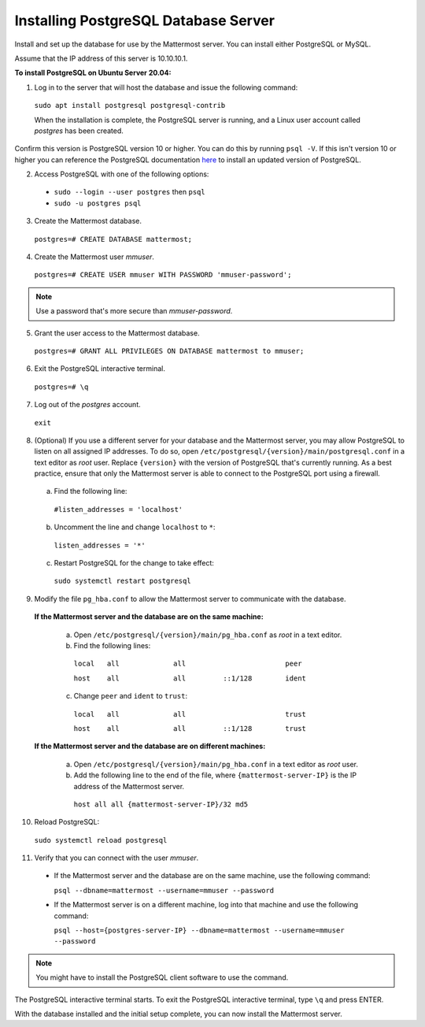 .. _install-ubuntu-1804-postgresql:

Installing PostgreSQL Database Server
-------------------------------------

Install and set up the database for use by the Mattermost server. You can install either PostgreSQL or MySQL.

Assume that the IP address of this server is 10.10.10.1.

**To install PostgreSQL on Ubuntu Server 20.04:**

1. Log in to the server that will host the database and issue the following command:

  ``sudo apt install postgresql postgresql-contrib``

  When the installation is complete, the PostgreSQL server is running, and a Linux user account called *postgres* has been created.
  
Confirm this version is PostgreSQL version 10 or higher. You can do this by running ``psql -V``. If this isn't version 10 or higher you can reference the PostgreSQL documentation `here <https://www.postgresql.org/download/linux/ubuntu/>`__ to install an updated version of PostgreSQL.

2. Access PostgreSQL with one of the following options:

  - ``sudo --login --user postgres`` then ``psql``
  - ``sudo -u postgres psql``
  
3.  Create the Mattermost database.

  ``postgres=# CREATE DATABASE mattermost;``

4.  Create the Mattermost user *mmuser*.

  ``postgres=# CREATE USER mmuser WITH PASSWORD 'mmuser-password';``

.. note::
  
    Use a password that's more secure than *mmuser-password*.

5.  Grant the user access to the Mattermost database.

  ``postgres=# GRANT ALL PRIVILEGES ON DATABASE mattermost to mmuser;``

6. Exit the PostgreSQL interactive terminal.

  ``postgres=# \q``

7. Log out of the *postgres* account.

  ``exit``

8. (Optional) If you use a different server for your database and the Mattermost server, you may allow PostgreSQL to listen on all assigned IP addresses. To do so, open ``/etc/postgresql/{version}/main/postgresql.conf`` in a text editor as *root* user. Replace ``{version}`` with the version of PostgreSQL that's currently running. As a best practice, ensure that only the Mattermost server is able to connect to the PostgreSQL port using a firewall.

  a. Find the following line:

    ``#listen_addresses = 'localhost'``

  b. Uncomment the line and change ``localhost`` to ``*``:

    ``listen_addresses = '*'``

  c. Restart PostgreSQL for the change to take effect:

    ``sudo systemctl restart postgresql``

9. Modify the file ``pg_hba.conf`` to allow the Mattermost server to communicate with the database.

  **If the Mattermost server and the database are on the same machine:**

    a. Open ``/etc/postgresql/{version}/main/pg_hba.conf`` as *root* in a text editor.

    b. Find the following lines:

      ``local   all             all                        peer``
      
      ``host    all             all         ::1/128        ident``

    c. Change ``peer`` and ``ident`` to ``trust``:

      ``local   all             all                        trust``
      
      ``host    all             all         ::1/128        trust``

  **If the Mattermost server and the database are on different machines:**

    a. Open ``/etc/postgresql/{version}/main/pg_hba.conf`` in a text editor as *root* user.

    b. Add the following line to the end of the file, where ``{mattermost-server-IP}`` is the IP address of the Mattermost server.

      ``host all all {mattermost-server-IP}/32 md5``

10. Reload PostgreSQL:

  ``sudo systemctl reload postgresql``

11. Verify that you can connect with the user *mmuser*.

  - If the Mattermost server and the database are on the same machine, use the following command:

    ``psql --dbname=mattermost --username=mmuser --password``

  - If the Mattermost server is on a different machine, log into that machine and use the following command:

    ``psql --host={postgres-server-IP} --dbname=mattermost --username=mmuser --password``

.. note::

  You might have to install the PostgreSQL client software to use the command.

The PostgreSQL interactive terminal starts. To exit the PostgreSQL interactive terminal, type ``\q`` and press ENTER.

With the database installed and the initial setup complete, you can now install the Mattermost server.
